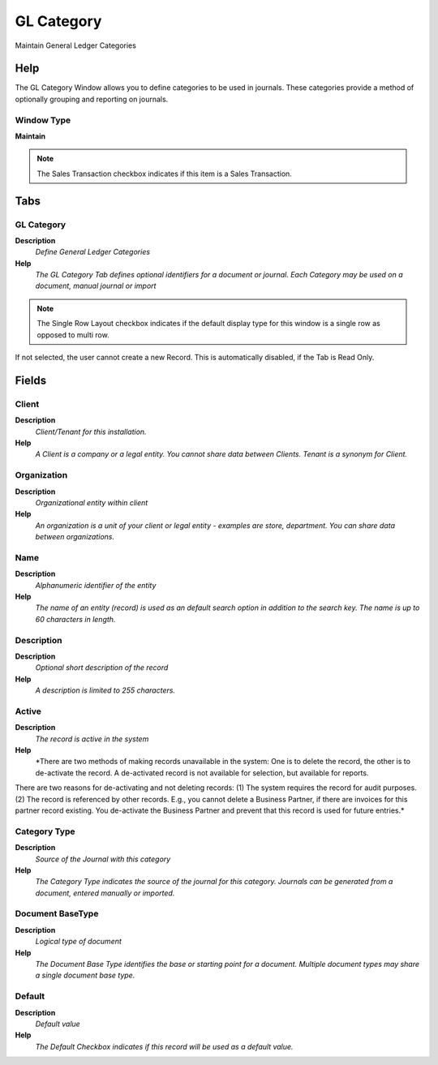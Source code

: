 
.. _functional-guide/window/window-gl-category:

===========
GL Category
===========

Maintain General Ledger Categories

Help
====
The GL Category Window allows you to define categories to be used in journals.  These categories provide a method of optionally grouping and reporting on journals.

Window Type
-----------
\ **Maintain**\ 

.. note::
    The Sales Transaction checkbox indicates if this item is a Sales Transaction.


Tabs
====

GL Category
-----------
\ **Description**\ 
 \ *Define General Ledger Categories*\ 
\ **Help**\ 
 \ *The GL Category Tab defines optional identifiers for a document or journal.  Each Category may be used on a document, manual journal or import*\ 

.. note::
    The Single Row Layout checkbox indicates if the default display type for this window is a single row as opposed to multi row.
If not selected, the user cannot create a new Record.  This is automatically disabled, if the Tab is Read Only.

Fields
======

Client
------
\ **Description**\ 
 \ *Client/Tenant for this installation.*\ 
\ **Help**\ 
 \ *A Client is a company or a legal entity. You cannot share data between Clients. Tenant is a synonym for Client.*\ 

Organization
------------
\ **Description**\ 
 \ *Organizational entity within client*\ 
\ **Help**\ 
 \ *An organization is a unit of your client or legal entity - examples are store, department. You can share data between organizations.*\ 

Name
----
\ **Description**\ 
 \ *Alphanumeric identifier of the entity*\ 
\ **Help**\ 
 \ *The name of an entity (record) is used as an default search option in addition to the search key. The name is up to 60 characters in length.*\ 

Description
-----------
\ **Description**\ 
 \ *Optional short description of the record*\ 
\ **Help**\ 
 \ *A description is limited to 255 characters.*\ 

Active
------
\ **Description**\ 
 \ *The record is active in the system*\ 
\ **Help**\ 
 \ *There are two methods of making records unavailable in the system: One is to delete the record, the other is to de-activate the record. A de-activated record is not available for selection, but available for reports.
There are two reasons for de-activating and not deleting records:
(1) The system requires the record for audit purposes.
(2) The record is referenced by other records. E.g., you cannot delete a Business Partner, if there are invoices for this partner record existing. You de-activate the Business Partner and prevent that this record is used for future entries.*\ 

Category Type
-------------
\ **Description**\ 
 \ *Source of the Journal with this category*\ 
\ **Help**\ 
 \ *The Category Type indicates the source of the journal for this category.  Journals can be generated from a document, entered manually or imported.*\ 

Document BaseType
-----------------
\ **Description**\ 
 \ *Logical type of document*\ 
\ **Help**\ 
 \ *The Document Base Type identifies the base or starting point for a document.  Multiple document types may share a single document base type.*\ 

Default
-------
\ **Description**\ 
 \ *Default value*\ 
\ **Help**\ 
 \ *The Default Checkbox indicates if this record will be used as a default value.*\ 
